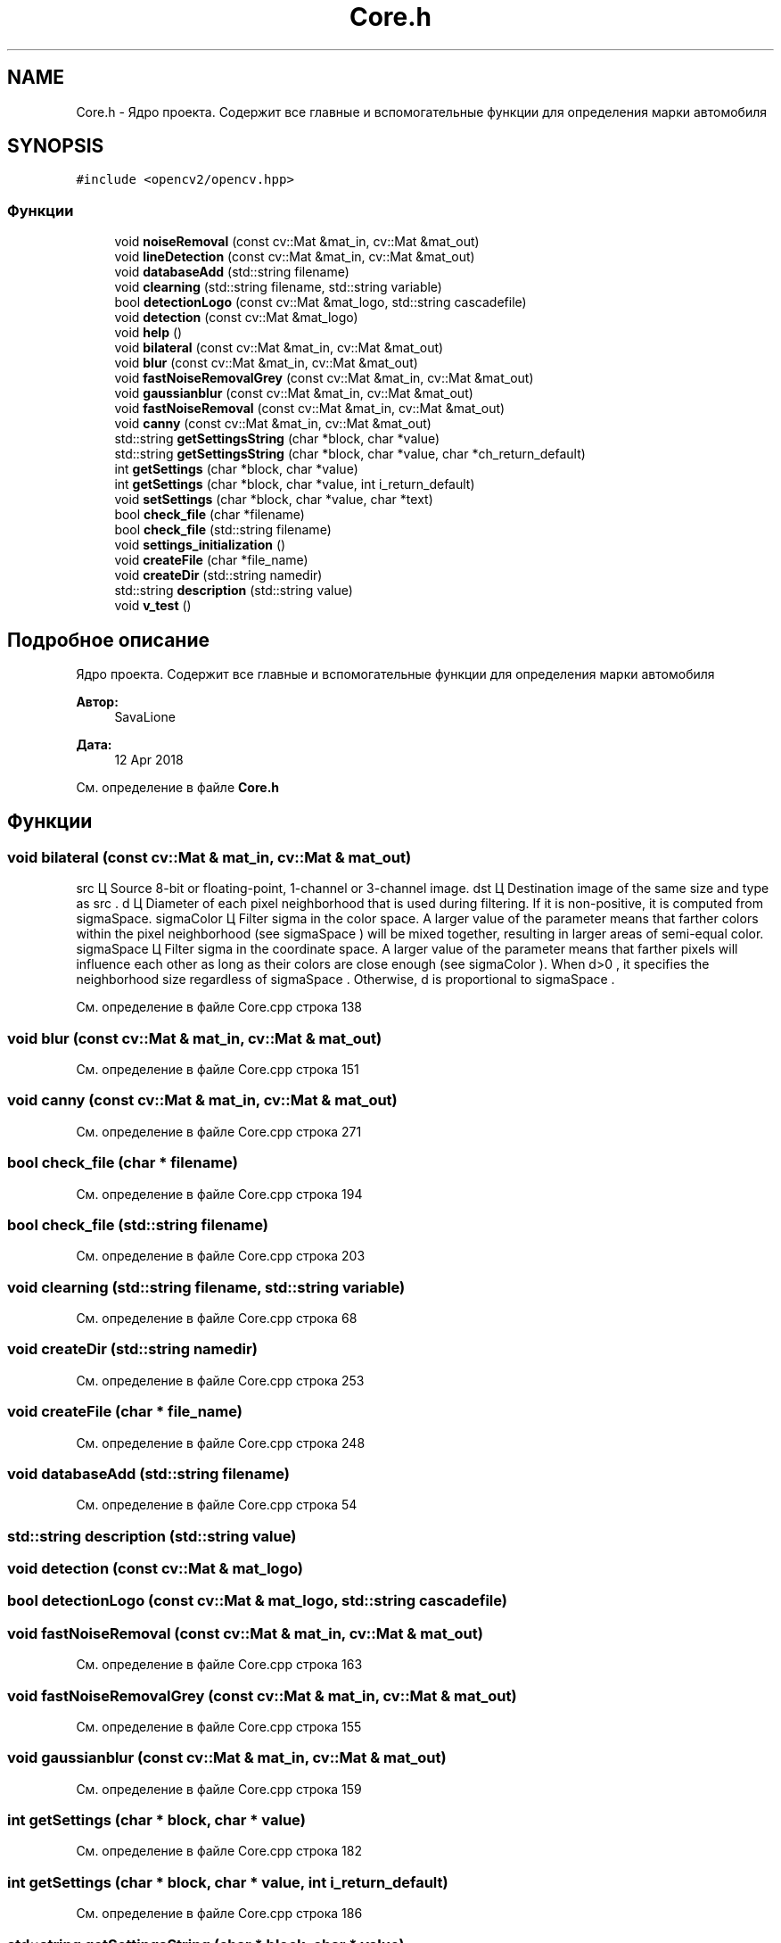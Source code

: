 .TH "Core.h" 3 "Вс 29 Апр 2018" "Yenot" \" -*- nroff -*-
.ad l
.nh
.SH NAME
Core.h \- Ядро проекта\&. Содержит все главные и вспомогательные функции для определения марки автомобиля  

.SH SYNOPSIS
.br
.PP
\fC#include <opencv2/opencv\&.hpp>\fP
.br

.SS "Функции"

.in +1c
.ti -1c
.RI "void \fBnoiseRemoval\fP (const cv::Mat &mat_in, cv::Mat &mat_out)"
.br
.ti -1c
.RI "void \fBlineDetection\fP (const cv::Mat &mat_in, cv::Mat &mat_out)"
.br
.ti -1c
.RI "void \fBdatabaseAdd\fP (std::string filename)"
.br
.ti -1c
.RI "void \fBclearning\fP (std::string filename, std::string variable)"
.br
.ti -1c
.RI "bool \fBdetectionLogo\fP (const cv::Mat &mat_logo, std::string cascadefile)"
.br
.ti -1c
.RI "void \fBdetection\fP (const cv::Mat &mat_logo)"
.br
.ti -1c
.RI "void \fBhelp\fP ()"
.br
.ti -1c
.RI "void \fBbilateral\fP (const cv::Mat &mat_in, cv::Mat &mat_out)"
.br
.ti -1c
.RI "void \fBblur\fP (const cv::Mat &mat_in, cv::Mat &mat_out)"
.br
.ti -1c
.RI "void \fBfastNoiseRemovalGrey\fP (const cv::Mat &mat_in, cv::Mat &mat_out)"
.br
.ti -1c
.RI "void \fBgaussianblur\fP (const cv::Mat &mat_in, cv::Mat &mat_out)"
.br
.ti -1c
.RI "void \fBfastNoiseRemoval\fP (const cv::Mat &mat_in, cv::Mat &mat_out)"
.br
.ti -1c
.RI "void \fBcanny\fP (const cv::Mat &mat_in, cv::Mat &mat_out)"
.br
.ti -1c
.RI "std::string \fBgetSettingsString\fP (char *block, char *value)"
.br
.ti -1c
.RI "std::string \fBgetSettingsString\fP (char *block, char *value, char *ch_return_default)"
.br
.ti -1c
.RI "int \fBgetSettings\fP (char *block, char *value)"
.br
.ti -1c
.RI "int \fBgetSettings\fP (char *block, char *value, int i_return_default)"
.br
.ti -1c
.RI "void \fBsetSettings\fP (char *block, char *value, char *text)"
.br
.ti -1c
.RI "bool \fBcheck_file\fP (char *filename)"
.br
.ti -1c
.RI "bool \fBcheck_file\fP (std::string filename)"
.br
.ti -1c
.RI "void \fBsettings_initialization\fP ()"
.br
.ti -1c
.RI "void \fBcreateFile\fP (char *file_name)"
.br
.ti -1c
.RI "void \fBcreateDir\fP (std::string namedir)"
.br
.ti -1c
.RI "std::string \fBdescription\fP (std::string value)"
.br
.ti -1c
.RI "void \fBv_test\fP ()"
.br
.in -1c
.SH "Подробное описание"
.PP 
Ядро проекта\&. Содержит все главные и вспомогательные функции для определения марки автомобиля 


.PP
\fBАвтор:\fP
.RS 4
SavaLione 
.RE
.PP
\fBДата:\fP
.RS 4
12 Apr 2018 
.RE
.PP

.PP
См\&. определение в файле \fBCore\&.h\fP
.SH "Функции"
.PP 
.SS "void bilateral (const cv::Mat & mat_in, cv::Mat & mat_out)"

.br
src Ц Source 8-bit or floating-point, 1-channel or 3-channel image\&. dst Ц Destination image of the same size and type as src \&. d Ц Diameter of each pixel neighborhood that is used during filtering\&. If it is non-positive, it is computed from sigmaSpace\&. sigmaColor Ц Filter sigma in the color space\&. A larger value of the parameter means that farther colors within the pixel neighborhood (see sigmaSpace ) will be mixed together, resulting in larger areas of semi-equal color\&. sigmaSpace Ц Filter sigma in the coordinate space\&. A larger value of the parameter means that farther pixels will influence each other as long as their colors are close enough (see sigmaColor )\&. When d>0 , it specifies the neighborhood size regardless of sigmaSpace \&. Otherwise, d is proportional to sigmaSpace \&.
.PP
См\&. определение в файле Core\&.cpp строка 138
.SS "void blur (const cv::Mat & mat_in, cv::Mat & mat_out)"

.PP
См\&. определение в файле Core\&.cpp строка 151
.SS "void canny (const cv::Mat & mat_in, cv::Mat & mat_out)"

.PP
См\&. определение в файле Core\&.cpp строка 271
.SS "bool check_file (char * filename)"

.PP
См\&. определение в файле Core\&.cpp строка 194
.SS "bool check_file (std::string filename)"

.PP
См\&. определение в файле Core\&.cpp строка 203
.SS "void clearning (std::string filename, std::string variable)"

.PP
См\&. определение в файле Core\&.cpp строка 68
.SS "void createDir (std::string namedir)"

.PP
См\&. определение в файле Core\&.cpp строка 253
.SS "void createFile (char * file_name)"

.PP
См\&. определение в файле Core\&.cpp строка 248
.SS "void databaseAdd (std::string filename)"

.PP
См\&. определение в файле Core\&.cpp строка 54
.SS "std::string description (std::string value)"

.SS "void detection (const cv::Mat & mat_logo)"

.SS "bool detectionLogo (const cv::Mat & mat_logo, std::string cascadefile)"

.SS "void fastNoiseRemoval (const cv::Mat & mat_in, cv::Mat & mat_out)"

.PP
См\&. определение в файле Core\&.cpp строка 163
.SS "void fastNoiseRemovalGrey (const cv::Mat & mat_in, cv::Mat & mat_out)"

.PP
См\&. определение в файле Core\&.cpp строка 155
.SS "void gaussianblur (const cv::Mat & mat_in, cv::Mat & mat_out)"

.PP
См\&. определение в файле Core\&.cpp строка 159
.SS "int getSettings (char * block, char * value)"

.PP
См\&. определение в файле Core\&.cpp строка 182
.SS "int getSettings (char * block, char * value, int i_return_default)"

.PP
См\&. определение в файле Core\&.cpp строка 186
.SS "std::string getSettingsString (char * block, char * value)"

.PP
См\&. определение в файле Core\&.cpp строка 170
.SS "std::string getSettingsString (char * block, char * value, char * ch_return_default)"

.PP
См\&. определение в файле Core\&.cpp строка 176
.SS "void help ()"

.PP
См\&. определение в файле Core\&.cpp строка 107
.SS "void lineDetection (const cv::Mat & mat_in, cv::Mat & mat_out)"

.PP
См\&. определение в файле Core\&.cpp строка 41
.SS "void noiseRemoval (const cv::Mat & mat_in, cv::Mat & mat_out)"

.PP
См\&. определение в файле Core\&.cpp строка 27
.SS "void setSettings (char * block, char * value, char * text)"

.PP
См\&. определение в файле Core\&.cpp строка 190
.SS "void settings_initialization ()"

.PP
См\&. определение в файле Core\&.cpp строка 213
.SS "void v_test ()"

.PP
См\&. определение в файле Core\&.cpp строка 282
.SH "Автор"
.PP 
Автоматически создано Doxygen для Yenot из исходного текста\&.
